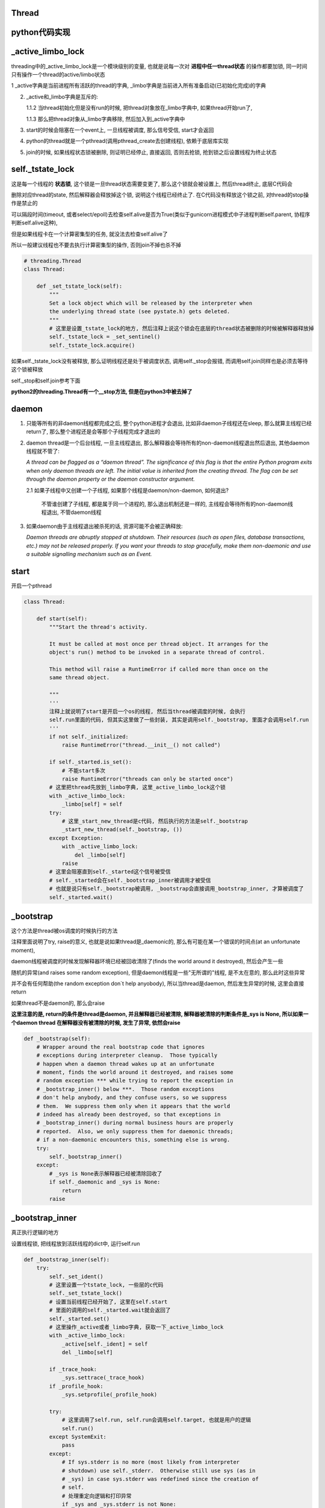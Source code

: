 Thread
=============

python代码实现
=================

_active_limbo_lock
======================

threading中的_active_limbo_lock是一个模块级别的变量, 也就是说每一次对 **进程中任一thread状态** 的操作都要加锁, 同一时间只有操作一个thread的active/limbo状态

1 _active字典是当前进程所有活跃的thread的字典, _limbo字典是当前进入所有准备启动(已初始化完成)的字典

2. _active和_limbo字典是互斥的:

   1.1.2 当thread初始化但是没有run的时候, 把thread对象放在_limbo字典中, 如果thread开始run了,

   1.1.3 那么把thread对象从_limbo字典移除, 然后加入到_active字典中

3. start的时候会阻塞在一个event上, 一旦线程被调度, 那么信号受信, start才会返回

4. python的thread就是一个pthread(调用pthread_create去创建线程), 依赖于底层库实现

5. join的时候, 如果线程状态锁被删除, 则证明已经停止, 直接返回, 否则去抢锁, 抢到锁之后设置线程为终止状态

self._tstate_lock
==================

这是每一个线程的 **状态锁**, 这个锁是一旦thread状态需要变更了, 那么这个锁就会被设置上, 然后thread终止, 底层C代码会

删除对应thread的state, 然后解释器会释放掉这个锁, 说明这个线程已经终止了. 在C代码没有释放这个锁之前, 对thread的stop操作是禁止的

可以隔段时间(timeout, 或者select/epoll)去检查self.alive是否为True(类似于gunicorn进程模式中子进程判断self.parent, 协程序判断self.alive这种),

但是如果线程卡在一个计算密集型的任务, 就没法去检查self.alive了

所以一般建议线程也不要去执行计算密集型的操作, 否则join不掉也杀不掉

.. code-block:: python

    # threading.Thread
    class Thread:

        def _set_tstate_lock(self):
            """
            Set a lock object which will be released by the interpreter when
            the underlying thread state (see pystate.h) gets deleted.
            """
            # 这里是设置_tstate_lock的地方, 然后注释上说这个锁会在底层的thread状态被删除的时候被解释器释放掉
            self._tstate_lock = _set_sentinel()
            self._tstate_lock.acquire()

如果self._tstate_lock没有被释放, 那么证明线程还是处于被调度状态, 调用self._stop会报错, 而调用self.join同样也是必须去等待这个锁被释放

self._stop和self.join参考下面

**python2的threading.Thread有一个__stop方法, 但是在python3中被去掉了**


daemon
==========

1. 只能等所有的非daemon线程都完成之后, 整个python进程才会退出, 比如非daemon子线程还在sleep, 那么就算主线程已经return了, 那么整个进程还是会等那个子线程完成才退出的

2. daemon thread是一个后台线程, 一旦主线程退出, 那么解释器会等待所有的non-daemon线程退出然后退出, 其他daemon线程就不管了:

   *A thread can be flagged as a “daemon thread”. The significance of this flag is that the entire Python program exits when only daemon threads are left. The initial value is inherited from the creating thread. The flag can be set through the daemon property or the daemon constructor argument.*

   2.1 如果子线程中又创建一个子线程, 如果那个线程是daemon/non-daemon, 如何退出?

       不管谁创建了子线程, 都是属于同一个进程的, 那么退出机制还是一样的, 主线程会等待所有的non-daemon线程退出, 不管daemon线程

3. 如果daemon由于主线程退出被杀死的话, 资源可能不会被正确释放:

   *Daemon threads are abruptly stopped at shutdown. Their resources (such as open files, database transactions, etc.) may not be released properly. If you want your threads to stop gracefully, make them non-daemonic and use a suitable signalling mechanism such as an Event.*


start
==========

开启一个pthread

.. code-block:: python

    class Thread:
    
        def start(self):
            """Start the thread's activity.
    
            It must be called at most once per thread object. It arranges for the
            object's run() method to be invoked in a separate thread of control.
    
            This method will raise a RuntimeError if called more than once on the
            same thread object.
    
            """
            '''
	    注释上就说明了start是开启一个os的线程, 然后当thread被调度的时候, 会执行
	    self.run里面的代码, 但其实这里做了一些封装, 其实是调用self._bootstrap, 里面才会调用self.run
            '''
            if not self._initialized:
                raise RuntimeError("thread.__init__() not called")
    
            if self._started.is_set():
                # 不能start多次
                raise RuntimeError("threads can only be started once")
            # 这里把thread先放到_limbo字典, 这里_active_limbo_lock这个锁
            with _active_limbo_lock:
                _limbo[self] = self
            try:
                # 这里_start_new_thread是c代码, 然后执行的方法是self._bootstrap 
                _start_new_thread(self._bootstrap, ())
            except Exception:
                with _active_limbo_lock:
                    del _limbo[self]
                raise
            # 这里会阻塞直到self._started这个信号被受信
            # self._started会在self._bootstrap_inner被调用才被受信
            # 也就是说只有self._bootstrap被调用, _bootstrap会直接调用_bootstrap_inner, 才算被调度了
            self._started.wait()

_bootstrap
=============

这个方法是thread被os调度的时候执行的方法


注释里面说明了try, raise的意义, 也就是说如果thread是_daemonic的, 那么有可能在某一个错误的时间点(at an unfortunate moment),

daemon线程被调度的时候发现解释器环境已经被回收清除了(finds the world around it destroyed), 然后会产生一些

随机的异常(and raises some random exception), 但是daemon线程是一些"无所谓的"线程, 是不太在意的, 那么此时这些异常

并不会有任何帮助(the random exception don`t help anyobody), 所以当thread是daemon, 然后发生异常的时候, 这里会直接return

如果thread不是daemon的, 那么会raise


**这里注意的是, return的条件是thread是daemon, 并且解释器已经被清除, 解释器被清除的判断条件是_sys is None, 所以如果一个daemon thread
在解释器没有被清除的时候, 发生了异常, 依然会raise**

.. code-block:: python

    def _bootstrap(self):
        # Wrapper around the real bootstrap code that ignores
        # exceptions during interpreter cleanup.  Those typically
        # happen when a daemon thread wakes up at an unfortunate
        # moment, finds the world around it destroyed, and raises some
        # random exception *** while trying to report the exception in
        # _bootstrap_inner() below ***.  Those random exceptions
        # don't help anybody, and they confuse users, so we suppress
        # them.  We suppress them only when it appears that the world
        # indeed has already been destroyed, so that exceptions in
        # _bootstrap_inner() during normal business hours are properly
        # reported.  Also, we only suppress them for daemonic threads;
        # if a non-daemonic encounters this, something else is wrong.
        try:
            self._bootstrap_inner()
        except:
            # _sys is None表示解释器已经被清除回收了
            if self._daemonic and _sys is None:
                return
            raise


_bootstrap_inner
===================

真正执行逻辑的地方

设置线程锁, 把线程放到活跃线程的dict中, 运行self.run


.. code-block:: python

    def _bootstrap_inner(self):
        try:
            self._set_ident()
            # 这里设置一个tstate_lock, 一些层的c代码
            self._set_tstate_lock()
            # 设置当前线程已经开始了, 这里在self.start
            # 里面的调用的self._started.wait就会返回了
            self._started.set()
            # 这里操作_active或者_limbo字典, 获取一下_active_limbo_lock
            with _active_limbo_lock:
                _active[self._ident] = self
                del _limbo[self]

            if _trace_hook:
                _sys.settrace(_trace_hook)
            if _profile_hook:
                _sys.setprofile(_profile_hook)

            try:
                # 这里调用了self.run, self.run会调用self.target, 也就是用户的逻辑
                self.run()
            except SystemExit:
                pass
            except:
                # If sys.stderr is no more (most likely from interpreter
                # shutdown) use self._stderr.  Otherwise still use sys (as in
                # _sys) in case sys.stderr was redefined since the creation of
                # self.
                # 处理重定向逻辑和打印异常
                if _sys and _sys.stderr is not None:
                    print("Exception in thread %s:\n%s" %
                          (self.name, _format_exc()), file=_sys.stderr)
                elif self._stderr is not None:
                    # Do the best job possible w/o a huge amt. of code to
                    # approximate a traceback (code ideas from
                    # Lib/traceback.py)
                    exc_type, exc_value, exc_tb = self._exc_info()
                    try:
                        print((
                            "Exception in thread " + self.name +
                            " (most likely raised during interpreter shutdown):"), file=self._stderr)
                        print((
                            "Traceback (most recent call last):"), file=self._stderr)
                        while exc_tb:
                            print((
                                '  File "%s", line %s, in %s' %
                                (exc_tb.tb_frame.f_code.co_filename,
                                    exc_tb.tb_lineno,
                                    exc_tb.tb_frame.f_code.co_name)), file=self._stderr)
                            exc_tb = exc_tb.tb_next
                        print(("%s: %s" % (exc_type, exc_value)), file=self._stderr)
                    # Make sure that exc_tb gets deleted since it is a memory
                    # hog; deleting everything else is just for thoroughness
                    finally:
                        del exc_type, exc_value, exc_tb
            finally:
                # Prevent a race in
                # test_threading.test_no_refcycle_through_target when
                # the exception keeps the target alive past when we
                # assert that it's dead.
                #XXX self._exc_clear()
                pass
        finally:
            with _active_limbo_lock:
                try:
                    # We don't call self._delete() because it also
                    # grabs _active_limbo_lock.
                    # 这里把当前thread从活动thread字典中删除
                    del _active[get_ident()]
                except:
                    pass


_stop
========

**py2的threading.Thread.__stop方法已经在py3中被删除了**

_stop是检查线程是否是终止状态, 并不是去终止异常, 并且如果线程没有终止, 调用这个函数会报错的

调用_stop的时候如果发现self._tstate_lock没有被释放, 那么会报错, 说明不允许主动stop一个thread

注释上意思就是self._stop调用的时候, self._tstate_lock一定是被释放掉的状态


.. code-block:: python

    def _stop(self):
        # After calling ._stop(), .is_alive() returns False and .join() returns
        # immediately.  ._tstate_lock must be released before calling ._stop().
        #
        # Normal case:  C code at the end of the thread's life
        # (release_sentinel in _threadmodule.c) releases ._tstate_lock, and
        # that's detected by our ._wait_for_tstate_lock(), called by .join()
        # and .is_alive().  Any number of threads _may_ call ._stop()
        # simultaneously (for example, if multiple threads are blocked in
        # .join() calls), and they're not serialized.  That's harmless -
        # they'll just make redundant rebindings of ._is_stopped and
        # ._tstate_lock.  Obscure:  we rebind ._tstate_lock last so that the
        # "assert self._is_stopped" in ._wait_for_tstate_lock() always works
        # (the assert is executed only if ._tstate_lock is None).
        #
        # Special case:  _main_thread releases ._tstate_lock via this
        # module's _shutdown() function.
        lock = self._tstate_lock
        # 这个判断就是判断self._tstate_lock是否被释放了, 或者被重新绑定, 但是没有被上锁
        if lock is not None:
            assert not lock.locked()
        self._is_stopped = True
        self._tstate_lock = None

主动stop
============

关于stop子线程嘛: https://stackoverflow.com/questions/323972/is-there-any-way-to-kill-a-thread-in-python

就是调用python的c接口: PyThreadState_SetAsyncExc去给线程发送一个异常, 当线程执行的时候发现有异常了, 就退出或者用户就捕获到了.

**但是有个问题, 就算调用PyThreadState_SetAsyncExc设置了线程异常, 如果线程没有被唤醒, 那么也不会退出的.**

比如比如time.sleep, 或者socket.recv, 就算你添加了异常exc, 但是由于线程已经处于等待中断状态,

那么未被中断唤醒之前线程是不会被调度的, 那么这个exc在python代码也不会被raise, 所以就出现了为线程添加了exc异常, 但

是由于阻塞在系统调用, 在系统调用返回之前是catch不到这样异常的, 也就是说你超时10s, 然后你函数执行time.sleep(30),

那么这个异常依然是在30s的时候才会被catch到, 因为此时time.sleep才结束, 线程才会被os调度, 然后解释器发现有异常, 才会raise异常

其实这个思路和curio的cancel差不多, 都是往task(thread/coroutine)里面加入excpetion, 当被调度到的时候, 检查下当前

的task是否有异常, 是不是被终止或者被cancel(CancellError), 是的话, 引发然后退出.

`dramatiq <https://github.com/allenling/magne/tree/master/magne/thread_worker/how_rabbitpy_dramatiq_works.rst>`_ 方式也是这样的

这样引发异常的好处是可以让线程可以在异常的时候去clean up.

线程判断异常
==============

从c接口的PyThreadState_SetAsyncExc发送进来的异常什么时候被检查呢?

是在执行每一步opcode的时候都会去检查的, 函数是_PyEval_EvalFrameDefault


.. code-block:: 

    PyObject* _Py_HOT_FUNCTION
    _PyEval_EvalFrameDefault(PyFrameObject *f, int throwflag)
    {
    
        // 省略了很多代码
    
        // 这里查看是否有调用c接口把异常给发送进来
    
        /* Check for asynchronous exceptions. */
        if (tstate->async_exc != NULL) {
            PyObject *exc = tstate->async_exc;
            tstate->async_exc = NULL;
            UNSIGNAL_ASYNC_EXC();
            PyErr_SetNone(exc);
            Py_DECREF(exc);
            goto error;
        }
    
        // 省略了很多代码
    
    }


_PyEval_EvalFrameDefault参考: python_gil.rst

join
=======

join其实就是等待self._tstate_lock这个锁被释放, 然后调用下_stop, 设置终止状态


.. code-block:: python

    def join(self, timeout=None):
        if not self._initialized:
            raise RuntimeError("Thread.__init__() not called")
        if not self._started.is_set():
            raise RuntimeError("cannot join thread before it is started")
        if self is current_thread():
            raise RuntimeError("cannot join current thread")

        # 等待self._tstate_lock释放
        if timeout is None:
            self._wait_for_tstate_lock()
        else:
            # the behavior of a negative timeout isn't documented, but
            # historically .join(timeout=x) for x<0 has acted as if timeout=0
            self._wait_for_tstate_lock(timeout=max(timeout, 0))

    def _wait_for_tstate_lock(self, block=True, timeout=-1):
        # Issue #18808: wait for the thread state to be gone.
        # At the end of the thread's life, after all knowledge of the thread
        # is removed from C data structures, C code releases our _tstate_lock.
        # This method passes its arguments to _tstate_lock.acquire().
        # If the lock is acquired, the C code is done, and self._stop() is
        # called.  That sets ._is_stopped to True, and ._tstate_lock to None.
        # 注释上就是说thread终止之后, C代码会释放掉self._tstate_lock这个锁
        lock = self._tstate_lock
        if lock is None:  # already determined that the C code is done
            assert self._is_stopped
        # 这里就是等待self._tstate_lock释放了
        elif lock.acquire(block, timeout):
            # 拿到锁之后释放, 彻底结束了
            lock.release()
            # 调用下_stop下设置终止状态
            self._stop()

----

下面线程C代码实现
=============================

bootstate结构体
======================

bootstate是当前线程和解释器状态, 以及线程要执行的python函数及其参数

线程执行的时候会从这个结构中拿到对应的数据


.. code-block:: c

    // cpython/Modules/_threadmodule.c
    struct bootstate {
        // 解释器状态
        PyInterpreterState *interp;
        // 以下是线程要执行的python函数和参数等等
        PyObject *func;
        PyObject *args;
        PyObject *keyw;
        // 线程状态
        PyThreadState *tstate;
    };



_thread._start_new_thread
===============================

threading.Thread.start调用的是_thread._start_new_thread, 指向函数thread_PyThread_start_new_thread

C代码中pthread运行的函数是_bootstrap!!这要注意下

cpython/Modules/_threadmodule.c

.. code-block:: c

    static PyObject *
    thread_PyThread_start_new_thread(PyObject *self, PyObject *fargs)
    {
        PyObject *func, *args, *keyw = NULL;
        struct bootstate *boot;
        unsigned long ident;
        // 省略了很多check代码
        // 分配一个boot内存
        boot = PyMem_NEW(struct bootstate, 1);
        if (boot == NULL)
            return PyErr_NoMemory();
        //保存当前解释器的状态
        boot->interp = PyThreadState_GET()->interp;
        // boot结构保存了要执行的python函数和参数
        boot->func = func;
        boot->args = args;
        boot->keyw = keyw;
        //预分配一个线程状态结构的内存
        boot->tstate = _PyThreadState_Prealloc(boot->interp);
        if (boot->tstate == NULL) {
            PyMem_DEL(boot);
            return PyErr_NoMemory();
        }
        // 增加func等的引用计数
        Py_INCREF(func);
        Py_INCREF(args);
        Py_XINCREF(keyw);
 
        // py初始化线程, 这里如果是主线程, 那么是去创建gil
        PyEval_InitThreads(); /* Start the interpreter's thread-awareness */
   
        // 去创建一个线程, 并返回ident
        // 这里面注意的是, 执行的函数是t_bootstrap这个, 这个函数基本是执行python函数, 然后做thread清理工作的!!
        ident = PyThread_start_new_thread(t_bootstrap, (void*) boot);
 
        if (ident == PYTHREAD_INVALID_THREAD_ID) {
            PyErr_SetString(ThreadError, "can't start new thread");
            Py_DECREF(func);
            Py_DECREF(args);
            Py_XDECREF(keyw);
            PyThreadState_Clear(boot->tstate);
            PyMem_DEL(boot);
            return NULL;
        }
        return PyLong_FromUnsignedLong(ident);
    }


PyEval_InitThreads
=======================

cpython/Python/ceval.c

功能主要是: 如果当前是主线程的初始化, 那么创建gil, 并且获取gil

如果不是主线程的初始化, 那么会在调用t_bootstrap的时候去获取gil

.. code-block:: c

    void
    PyEval_InitThreads(void)
    {
        // 如果已经创建了gil, 退出
        if (gil_created())
            return;
        // 创建gil, 并且抢gil
        create_gil();
        take_gil(PyThreadState_GET());
        _PyRuntime.ceval.pending.main_thread = PyThread_get_thread_ident();
        if (!_PyRuntime.ceval.pending.lock)
            _PyRuntime.ceval.pending.lock = PyThread_allocate_lock();
    }



PyThread_start_new_thread
==============================

cpython/Python/thread_pthread.h

最后创建线程是调用pthread_create

.. code-block:: c

    unsigned long
    PyThread_start_new_thread(void (*func)(void *), void *arg)
    {
        pthread_t th;
        int status;
        //下面省略了很多#if
        if (!initialized)
            // 是否初始化了, 这个initialized是否是全局的, 只是主线程start的时候会初始化一次
            PyThread_init_thread();
        // 又省略了一些#if
 
        // 这里是真正创建线程的地方, 调用系统调用pthread_create
        // 带有很多编译if
        // th就是thred的ident了
        // func传递到第3个参数, 表示thread要执行什么函数
        // func是t_bootstrap
        status = pthread_create(&th,
        #if defined(THREAD_STACK_SIZE) || defined(PTHREAD_SYSTEM_SCHED_SUPPORTED)
                             &attrs,
        #else
                             (pthread_attr_t*)NULL,
        #endif
                             (void* (*)(void *))func,
                             (void *)arg
                             );
    }

PyThread_init_thread 
=======================

这个函数最终调用到PyThread__init_thread, 不过一般都直接退出的

cpython/Python/thread_pthread.h

.. code-block:: c

    static void
    PyThread__init_thread(void)
    {
    #if defined(_AIX) && defined(__GNUC__)
        extern void pthread_init(void);
        // 这里貌似是只有aix平台下并且使用gnu的c编译器才会调用pthread_init
        // 反正没找到pthread_init这个函数的详细信息
        pthread_init();
    #endif
    }

pthread执行的t_bootstrap
===========================

t_bootstrap中会运行boot结构中的记录的python函数, 在python代码中就是self._bootstrap

t_bootstrap最后return之前还会释放掉self._tstate_lock这个锁, 这个锁是记录在thread state中的on_delete_data中

并且是调用thread state中的on_delete(on_delete_data), 也就是release_sentinel(on_delete_data)来释放锁

cpython/Modules/_threadmodule.c

.. code-block:: python

    static void
    t_bootstrap(void *boot_raw)
    {
        struct bootstate *boot = (struct bootstate *) boot_raw;
        PyThreadState *tstate;
        PyObject *res;
    
        tstate = boot->tstate;
        tstate->thread_id = PyThread_get_thread_ident();
        _PyThreadState_Init(tstate);

        // 这里是拿gil, 最终调用的是take_gil这个函数
        PyEval_AcquireThread(tstate);

        // 全局线程数加1
        nb_threads++;
        // 调用callable对象
        res = PyEval_CallObjectWithKeywords(
            boot->func, boot->args, boot->keyw);
        if (res == NULL) {
            if (PyErr_ExceptionMatches(PyExc_SystemExit))
                PyErr_Clear();
            else {
                PyObject *file;
                PyObject *exc, *value, *tb;
                PySys_WriteStderr(
                    "Unhandled exception in thread started by ");
                PyErr_Fetch(&exc, &value, &tb);
                file = _PySys_GetObjectId(&PyId_stderr);
                if (file != NULL && file != Py_None)
                    PyFile_WriteObject(boot->func, file, 0);
                else
                    PyObject_Print(boot->func, stderr, 0);
                PySys_WriteStderr("\n");
                PyErr_Restore(exc, value, tb);
                PyErr_PrintEx(0);
            }
        }
        else
            Py_DECREF(res);

        Py_DECREF(boot->func);
        Py_DECREF(boot->args);
        Py_XDECREF(boot->keyw);
        // 释放掉boot结构
        PyMem_DEL(boot_raw);
        // 减少进程的总线程数
        nb_threads--;
        // 清理掉tstate这个thread state
        PyThreadState_Clear(tstate);
        // 删除当前进程的state
        PyThreadState_DeleteCurrent();
        // 终止线程
        PyThread_exit_thread();

    }

1. _PyThreadState_Init这个作用没有完全清楚, 跟_PyRuntime.gilstate.autoTSSkey结构有关

2. PyEval_AcquireThread这个函数最终是调用take_gil去获取gil

PyEval_AcquireThread
=======================

.. code-block:: c

    void
    PyEval_AcquireThread(PyThreadState *tstate)
    {
        if (tstate == NULL)
            Py_FatalError("PyEval_AcquireThread: NULL new thread state");
        /* Check someone has called PyEval_InitThreads() to create the lock */
        assert(gil_created());
        // 获取gil
        take_gil(tstate);
        if (PyThreadState_Swap(tstate) != NULL)
            Py_FatalError(
                "PyEval_AcquireThread: non-NULL old thread state");
    }

PyEval_CallObjectWithKeywords
=================================

这个函数最终调用_PyEval_EvalFrameDefault去是执行opcode的过程, 参考: python_gil.rst

PyThreadState_Clear
===============================

这个函数是清理tstate: cpython/Python/pystate.c

是把tstate的结构给释放掉了, 清空tstate结构, 没什么好看的

PyThreadState_DeleteCurrent
==============================

主要是删除tstate中的锁, 这样py代码的join会返回

.. code-block:: c

    void
    PyThreadState_DeleteCurrent()
    {
        PyThreadState *tstate = GET_TSTATE();
        if (tstate == NULL)
            Py_FatalError(
                "PyThreadState_DeleteCurrent: no current tstate");

        // 这个函数将会去删除tstate中的锁
        tstate_delete_common(tstate);

        // 下面都是判断gil的状态
        if (_PyRuntime.gilstate.autoInterpreterState &&
            PyThread_tss_get(&_PyRuntime.gilstate.autoTSSkey) == tstate)
        {
            PyThread_tss_set(&_PyRuntime.gilstate.autoTSSkey, NULL);
        }
        SET_TSTATE(NULL);
        // 释放gil
        PyEval_ReleaseLock();
    }

tstate_delete_common
======================

删除tstate的锁

.. code-block:: c

    tstate_delete_common(PyThreadState *tstate)
    {
        PyInterpreterState *interp;
        if (tstate == NULL)
            Py_FatalError("PyThreadState_Delete: NULL tstate");
        interp = tstate->interp;
        if (interp == NULL)
            Py_FatalError("PyThreadState_Delete: NULL interp");
        HEAD_LOCK();
        if (tstate->prev)
            tstate->prev->next = tstate->next;
        else
            interp->tstate_head = tstate->next;
        if (tstate->next)
            tstate->next->prev = tstate->prev;
        HEAD_UNLOCK();
        // 这里是调用on_delete是删除on_delete_data
        if (tstate->on_delete != NULL) {
            tstate->on_delete(tstate->on_delete_data);
        }
        PyMem_RawFree(tstate);
    }

HEAD_LOCK定义是:

.. code-block:: c

    #define HEAD_LOCK() PyThread_acquire_lock(_PyRuntime.interpreters.mutex, WAIT_LOCK)

所以是去获取_PyRuntime.interpreters.mutex这个锁, 显然这个锁是一个排它锁, 只能有一个线程获取它, 作用是什么现在还没搞懂


self._tstate_lock
====================

在python代码中, 调用self._bootstrap_inner的时候会首先调用self._set_tstate_lock来设置self._tstate_lock这个锁

.. code-block:: python

    def _set_tstate_lock(self):
        # 调用_thread._set_sentinel
        self._tstate_lock = _set_sentinel()
        self._tstate_lock.acquire()

_thread._set_sentinel为thread__set_sentinel, 设置线程state被清除时候的clean up数据

cpython/Modules/_threadmodule.c

.. code-block:: c

    static PyObject *
    thread__set_sentinel(PyObject *self)
    {
        PyObject *wr;
        // 获取线程状态
        PyThreadState *tstate = PyThreadState_Get();
        // 声明锁对象
        lockobject *lock;
    
        if (tstate->on_delete_data != NULL) {
            /* We must support the re-creation of the lock from a
               fork()ed child. */
            # 子进程的tstate继承于父进程的tstate, 所以这里需要重新初始化一下
            assert(tstate->on_delete == &release_sentinel);
            wr = (PyObject *) tstate->on_delete_data;
            tstate->on_delete = NULL;
            tstate->on_delete_data = NULL;
            Py_DECREF(wr);
        }
        // 初始化锁对象
        lock = newlockobject();
        if (lock == NULL)
            return NULL;
        /* The lock is owned by whoever called _set_sentinel(), but the weakref
           hangs to the thread state. */
        // wr指向锁对象
        wr = PyWeakref_NewRef((PyObject *) lock, NULL);
        if (wr == NULL) {
            Py_DECREF(lock);
            return NULL;
        }
        // 这里当thread终止的时候会调用release_sentinel这个方法删除wr这个锁
        tstate->on_delete_data = (void *) wr;
        tstate->on_delete = &release_sentinel;
        // 这里最后返回的是一个锁, 只是之前已经把锁保存到thread状态里面了
        return (PyObject *) lock;
    }

release_sentinel
==================

cpython/Modules/_threadmodule.c

t_bootstrap函数最后调用tstate_delete_common函数做一些清除操作的时候被调用

release_sentinel这个函数是在tstate->on_delete_data被删除的时候调用的

.. code-block:: c

    static void
    release_sentinel(void *wr)
    {
        /* Tricky: this function is called when the current thread state
           is being deleted.  Therefore, only simple C code can safely
           execute here. */
        // 注释上说的就是当前线程的state被删除的时候调用release_sentinel
        // 传入wr就是tstate->on_delete_data保存的锁
        PyObject *obj = PyWeakref_GET_OBJECT(wr);
        lockobject *lock;
        if (obj != Py_None) {
            assert(Py_TYPE(obj) == &Locktype);
            // C的知识忘了, 这里应该是把obj强制转换成lockobject这个类型
            lock = (lockobject *) obj;
            if (lock->locked) {
                // 释放掉tstate->on_delete_data这个锁
                PyThread_release_lock(lock->lock_lock);
                lock->locked = 0;
            }
        }
        /* Deallocating a weakref with a NULL callback only calls
           PyObject_GC_Del(), which can't call any Python code. */
        Py_DECREF(wr);
    }

PyThread_release_lock这个函数的用户是释放掉锁, 详细实现参考: python_thread_sync_primitive.rst

这个函数调用完成之后, python代码里面的join所调用的self._wait_for_tstate_lock会返回, 此时thread的生命周期已经完全结束


终止线程
===========

函数PyThread_exit_thread调用pthread_exit去终止pthread

.. code-block:: c

    PyThread_exit_thread(void)
    {
        dprintf(("PyThread_exit_thread called\n"));
        if (!initialized)
            exit(0);
        pthread_exit(0);
    }


